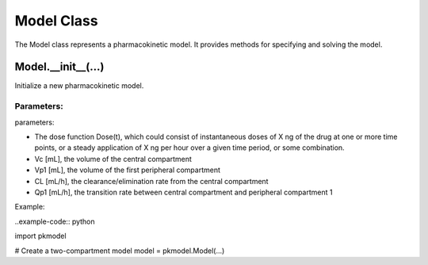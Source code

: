 ===========
Model Class
===========

The Model class represents a pharmacokinetic model. It provides methods for specifying and solving the model.

-------------------
Model.__init__(...)
-------------------
Initialize a new pharmacokinetic model.


Parameters:
-----------
parameters:

* The dose function Dose(t), which could consist of instantaneous doses of X ng of the drug at one or more time points, or a steady application of X ng per hour over a given time period, or some combination.
* Vc [mL], the volume of the central compartment
* Vp1 [mL], the volume of the first peripheral compartment
* CL [mL/h], the clearance/elimination rate from the central compartment
* Qp1 [mL/h], the transition rate between central compartment and peripheral compartment 1


Example:

..example-code:: python

import pkmodel

# Create a two-compartment model
model = pkmodel.Model(...)
